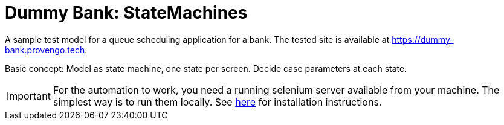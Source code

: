 ifndef::env-github[:icons: font]
ifdef::env-github[]
:status:
:outfilesuffix: .adoc
:caution-caption: :bangbang:
:important-caption: :exclamation:
:note-caption: :point_right:
:tip-caption: :bulb:
:warning-caption: :warning:
endif::[]

# Dummy Bank: StateMachines

A sample test model for a queue scheduling application for a bank. The tested site is available at https://dummy-bank.provengo.tech.

Basic concept: Model as state machine, one state per screen. Decide case parameters at each state.

IMPORTANT: For the automation to work, you need a running selenium server available from your machine. The simplest way is to run them locally. See https://docs.provengo.tech/main/site/ProvengoCli/0.9.5/installation.html[here] for installation instructions.